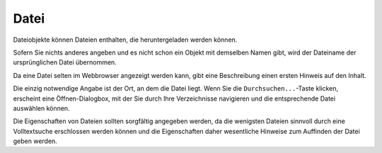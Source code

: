 Datei
=====

Dateiobjekte können Dateien enthalten, die heruntergeladen werden können.

Sofern Sie nichts anderes angeben und es nicht schon ein Objekt mit demselben Namen gibt, wird der Dateiname der ursprünglichen Datei übernommen.

Da eine Datei selten im Webbrowser angezeigt werden kann, gibt eine Beschreibung einen ersten Hinweis auf den Inhalt.

Die einzig notwendige Angabe ist der Ort, an dem die Datei liegt. Wenn Sie die ``Durchsuchen...``-Taste klicken, erscheint eine Öffnen-Dialogbox, mit der Sie durch Ihre Verzeichnisse navigieren und die entsprechende Datei auswählen können.

Die Eigenschaften von Dateien sollten sorgfältig angegeben werden, da die wenigsten Dateien sinnvoll durch eine Volltextsuche erschlossen werden können und die Eigenschaften daher wesentliche Hinweise zum Auffinden der Datei geben werden.

